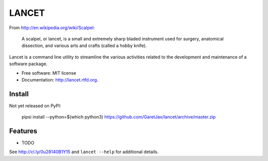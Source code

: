 ======
LANCET
======

.. image:: https://badge.fury.io/py/lancet.png
    :target: http://badge.fury.io/py/lancet

.. image:: https://travis-ci.org/GaretJax/lancet.png?branch=master
        :target: https://travis-ci.org/GaretJax/lancet

.. image:: https://pypip.in/d/lancet/badge.png
        :target: https://crate.io/packages/lancet?version=latest


From http://en.wikipedia.org/wiki/Scalpel:

    A scalpel, or lancet, is a small and extremely sharp bladed instrument used
    for surgery, anatomical dissection, and various arts and crafts (called a
    hobby knife).

Lancet is a command line utility to streamline the various activities related
to the development and maintenance of a software package.

* Free software: MIT license
* Documentation: http://lancet.rtfd.org.


Install
-------

Not yet released on PyPI:

    pipsi install --python=$(which python3) https://github.com/GaretJax/lancet/archive/master.zip


Features
--------

* TODO

See http://cl.ly/0u28140B1Y15 and ``lancet --help`` for additional details.
